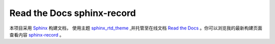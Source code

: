 
****************************
Read the Docs sphinx-record
****************************

.. image:: https://img.shields.io/readthedocs/sphinx-record   
    :alt: Read the Docs

.. image:: https://img.shields.io/pypi/pyversions/sphinx   
    :alt: PyPI - Python Version

本项目采用 `Sphinx`_ 构建文档， 使用主题 `sphinx_rtd_theme`_ ,并托管至在线文档
`Read the Docs`_ 。你可以浏览我的最新构建页面查看内容 `sphinx-record`_ 。

.. _Sphinx: http://www.sphinx-doc.org
.. _sphinx_rtd_theme: https://github.com/readthedocs/sphinx_rtd_theme
.. _Read the Docs: http://www.readthedocs.org
.. _sphinx-record: https://sphinx-record.readthedocs.io/zh/latest/


